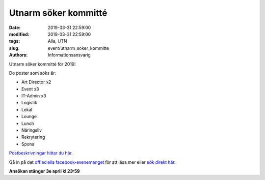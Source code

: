 Utnarm söker kommitté
#####################

:date: 2019-03-31 22:59:00
:modified: 2019-03-31 22:59:00
:tags: Alla, UTN
:slug: event/utnarm_soker_kommitte
:authors: Informationsansvarig

Utnarm söker kommitté för 2019!

De poster som söks är:

- Art Director x2
- Event x3
- IT-Admin x3
- Logistik
- Lokal
- Lounge
- Lunch
- Näringsliv
- Rekrytering
- Spons

`Postbeskrivningar hittar du här. <https://drive.google.com/drive/u/0/folders/0B8uSEPFZ2uc7TVRiOFktc1g5S2M>`__

Gå in på det `offieciella facebook-evenemanget <https://www.facebook.com/events/333983170588243/?active_tab=about>`__
för att läsa mer eller `sök direkt här. <https://apply.utn.se>`__

**Ansökan stänger 3e april kl 23:59**
